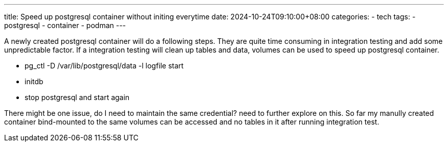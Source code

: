 ---
title: Speed up postgresql container without initing everytime
date: 2024-10-24T09:10:00+08:00
categories:
- tech
tags:
- postgresql
- container
- podman
---

A newly created postgresql container will do a following steps. They are quite time consuming in integration testing and add some unpredictable factor. If a integration testing will clean up tables and data, volumes can be used to speed up postgresql container.

*  pg_ctl -D /var/lib/postgresql/data -l logfile start
*  initdb
*  stop postgresql and start again


There might be one issue, do I need to maintain the same credential? need to further explore on this. So far my manully created container bind-mounted to the same volumes can be accessed and no tables in it after running integration test. 